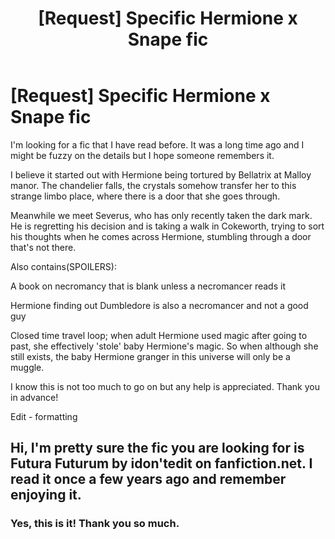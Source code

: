 #+TITLE: [Request] Specific Hermione x Snape fic

* [Request] Specific Hermione x Snape fic
:PROPERTIES:
:Author: littlemewhatever
:Score: 0
:DateUnix: 1518349145.0
:DateShort: 2018-Feb-11
:FlairText: Request
:END:
I'm looking for a fic that I have read before. It was a long time ago and I might be fuzzy on the details but I hope someone remembers it.

I believe it started out with Hermione being tortured by Bellatrix at Malloy manor. The chandelier falls, the crystals somehow transfer her to this strange limbo place, where there is a door that she goes through.

Meanwhile we meet Severus, who has only recently taken the dark mark. He is regretting his decision and is taking a walk in Cokeworth, trying to sort his thoughts when he comes across Hermione, stumbling through a door that's not there.

Also contains(SPOILERS):

A book on necromancy that is blank unless a necromancer reads it

Hermione finding out Dumbledore is also a necromancer and not a good guy

Closed time travel loop; when adult Hermione used magic after going to past, she effectively 'stole' baby Hermione's magic. So when although she still exists, the baby Hermione granger in this universe will only be a muggle.

I know this is not too much to go on but any help is appreciated. Thank you in advance!

Edit - formatting


** Hi, I'm pretty sure the fic you are looking for is Futura Futurum by idon'tedit on fanfiction.net. I read it once a few years ago and remember enjoying it.
:PROPERTIES:
:Author: pelicanswift
:Score: 1
:DateUnix: 1518401056.0
:DateShort: 2018-Feb-12
:END:

*** Yes, this is it! Thank you so much.
:PROPERTIES:
:Author: littlemewhatever
:Score: 1
:DateUnix: 1518424643.0
:DateShort: 2018-Feb-12
:END:
